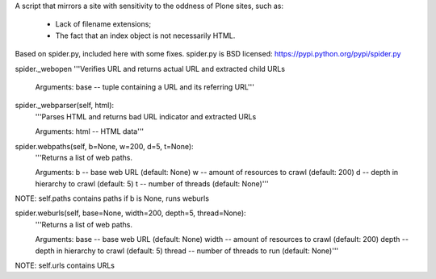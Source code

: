 A script that mirrors a site with sensitivity to the oddness of Plone sites, such as:

 * Lack of filename extensions;
 * The fact that an index object is not necessarily HTML.

Based on spider.py, included here with some fixes.
spider.py is BSD licensed: https://pypi.python.org/pypi/spider.py


spider._webopen
'''Verifies URL and returns actual URL and extracted child URLs

        Arguments:
        base -- tuple containing a URL and its referring URL'''

spider._webparser(self, html):
    '''Parses HTML and returns bad URL indicator and extracted URLs

    Arguments:
    html -- HTML data'''

spider.webpaths(self, b=None, w=200, d=5, t=None):
    '''Returns a list of web paths.

    Arguments:
    b -- base web URL (default: None)
    w -- amount of resources to crawl (default: 200)
    d -- depth in hierarchy to crawl (default: 5)
    t -- number of threads (default: None)'''
NOTE: self.paths contains paths
if b is None, runs weburls

spider.weburls(self, base=None, width=200, depth=5, thread=None):
    '''Returns a list of web paths.

    Arguments:
    base -- base web URL (default: None)
    width -- amount of resources to crawl (default: 200)
    depth -- depth in hierarchy to crawl (default: 5)
    thread -- number of threads to run (default: None)'''
NOTE: self.urls contains URLs